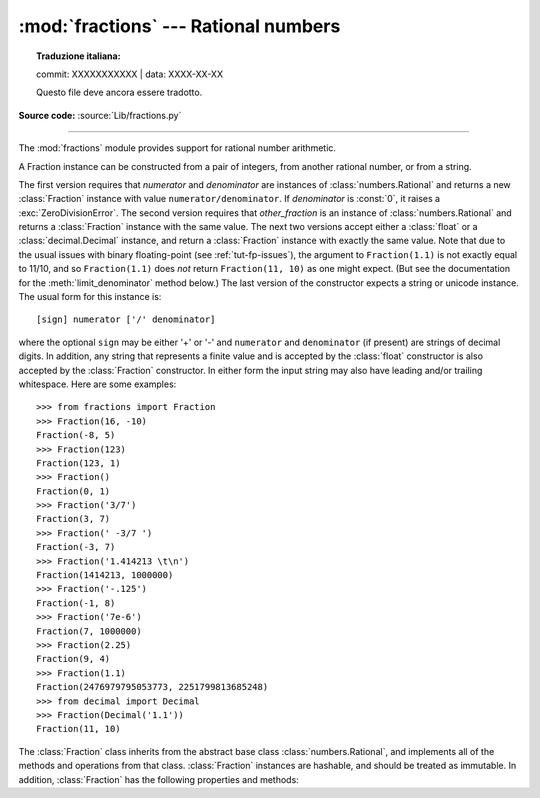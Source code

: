 :mod:`fractions` --- Rational numbers
=====================================


.. topic:: Traduzione italiana:

   commit: XXXXXXXXXXX | data: XXXX-XX-XX

   Questo file deve ancora essere tradotto.


.. module:: fractions
   :synopsis: Rational numbers.

.. moduleauthor:: Jeffrey Yasskin <jyasskin at gmail.com>
.. sectionauthor:: Jeffrey Yasskin <jyasskin at gmail.com>

**Source code:** :source:`Lib/fractions.py`

--------------

The :mod:`fractions` module provides support for rational number arithmetic.


A Fraction instance can be constructed from a pair of integers, from
another rational number, or from a string.

.. class:: Fraction(numerator=0, denominator=1)
           Fraction(other_fraction)
           Fraction(float)
           Fraction(decimal)
           Fraction(string)

   The first version requires that *numerator* and *denominator* are instances
   of :class:`numbers.Rational` and returns a new :class:`Fraction` instance
   with value ``numerator/denominator``. If *denominator* is :const:`0`, it
   raises a :exc:`ZeroDivisionError`. The second version requires that
   *other_fraction* is an instance of :class:`numbers.Rational` and returns a
   :class:`Fraction` instance with the same value.  The next two versions accept
   either a :class:`float` or a :class:`decimal.Decimal` instance, and return a
   :class:`Fraction` instance with exactly the same value.  Note that due to the
   usual issues with binary floating-point (see :ref:`tut-fp-issues`), the
   argument to ``Fraction(1.1)`` is not exactly equal to 11/10, and so
   ``Fraction(1.1)`` does *not* return ``Fraction(11, 10)`` as one might expect.
   (But see the documentation for the :meth:`limit_denominator` method below.)
   The last version of the constructor expects a string or unicode instance.
   The usual form for this instance is::

      [sign] numerator ['/' denominator]

   where the optional ``sign`` may be either '+' or '-' and
   ``numerator`` and ``denominator`` (if present) are strings of
   decimal digits.  In addition, any string that represents a finite
   value and is accepted by the :class:`float` constructor is also
   accepted by the :class:`Fraction` constructor.  In either form the
   input string may also have leading and/or trailing whitespace.
   Here are some examples::

      >>> from fractions import Fraction
      >>> Fraction(16, -10)
      Fraction(-8, 5)
      >>> Fraction(123)
      Fraction(123, 1)
      >>> Fraction()
      Fraction(0, 1)
      >>> Fraction('3/7')
      Fraction(3, 7)
      >>> Fraction(' -3/7 ')
      Fraction(-3, 7)
      >>> Fraction('1.414213 \t\n')
      Fraction(1414213, 1000000)
      >>> Fraction('-.125')
      Fraction(-1, 8)
      >>> Fraction('7e-6')
      Fraction(7, 1000000)
      >>> Fraction(2.25)
      Fraction(9, 4)
      >>> Fraction(1.1)
      Fraction(2476979795053773, 2251799813685248)
      >>> from decimal import Decimal
      >>> Fraction(Decimal('1.1'))
      Fraction(11, 10)


   The :class:`Fraction` class inherits from the abstract base class
   :class:`numbers.Rational`, and implements all of the methods and
   operations from that class.  :class:`Fraction` instances are hashable,
   and should be treated as immutable.  In addition,
   :class:`Fraction` has the following properties and methods:

   .. versionchanged:: 3.2
      The :class:`Fraction` constructor now accepts :class:`float` and
      :class:`decimal.Decimal` instances.

   .. versionchanged:: 3.9
      The :func:`math.gcd` function is now used to normalize the *numerator*
      and *denominator*. :func:`math.gcd` always return a :class:`int` type.
      Previously, the GCD type depended on *numerator* and *denominator*.

   .. attribute:: numerator

      Numerator of the Fraction in lowest term.

   .. attribute:: denominator

      Denominator of the Fraction in lowest term.


   .. method:: as_integer_ratio()

      Return a tuple of two integers, whose ratio is equal
      to the Fraction and with a positive denominator.

      .. versionadded:: 3.8

   .. method:: from_float(flt)

      This class method constructs a :class:`Fraction` representing the exact
      value of *flt*, which must be a :class:`float`. Beware that
      ``Fraction.from_float(0.3)`` is not the same value as ``Fraction(3, 10)``.

      .. note::

         From Python 3.2 onwards, you can also construct a
         :class:`Fraction` instance directly from a :class:`float`.


   .. method:: from_decimal(dec)

      This class method constructs a :class:`Fraction` representing the exact
      value of *dec*, which must be a :class:`decimal.Decimal` instance.

      .. note::

         From Python 3.2 onwards, you can also construct a
         :class:`Fraction` instance directly from a :class:`decimal.Decimal`
         instance.


   .. method:: limit_denominator(max_denominator=1000000)

      Finds and returns the closest :class:`Fraction` to ``self`` that has
      denominator at most max_denominator.  This method is useful for finding
      rational approximations to a given floating-point number:

         >>> from fractions import Fraction
         >>> Fraction('3.1415926535897932').limit_denominator(1000)
         Fraction(355, 113)

      or for recovering a rational number that's represented as a float:

         >>> from math import pi, cos
         >>> Fraction(cos(pi/3))
         Fraction(4503599627370497, 9007199254740992)
         >>> Fraction(cos(pi/3)).limit_denominator()
         Fraction(1, 2)
         >>> Fraction(1.1).limit_denominator()
         Fraction(11, 10)


   .. method:: __floor__()

      Returns the greatest :class:`int` ``<= self``.  This method can
      also be accessed through the :func:`math.floor` function:

        >>> from math import floor
        >>> floor(Fraction(355, 113))
        3


   .. method:: __ceil__()

      Returns the least :class:`int` ``>= self``.  This method can
      also be accessed through the :func:`math.ceil` function.


   .. method:: __round__()
               __round__(ndigits)

      The first version returns the nearest :class:`int` to ``self``,
      rounding half to even. The second version rounds ``self`` to the
      nearest multiple of ``Fraction(1, 10**ndigits)`` (logically, if
      ``ndigits`` is negative), again rounding half toward even.  This
      method can also be accessed through the :func:`round` function.


.. seealso::

   Module :mod:`numbers`
      The abstract base classes making up the numeric tower.
